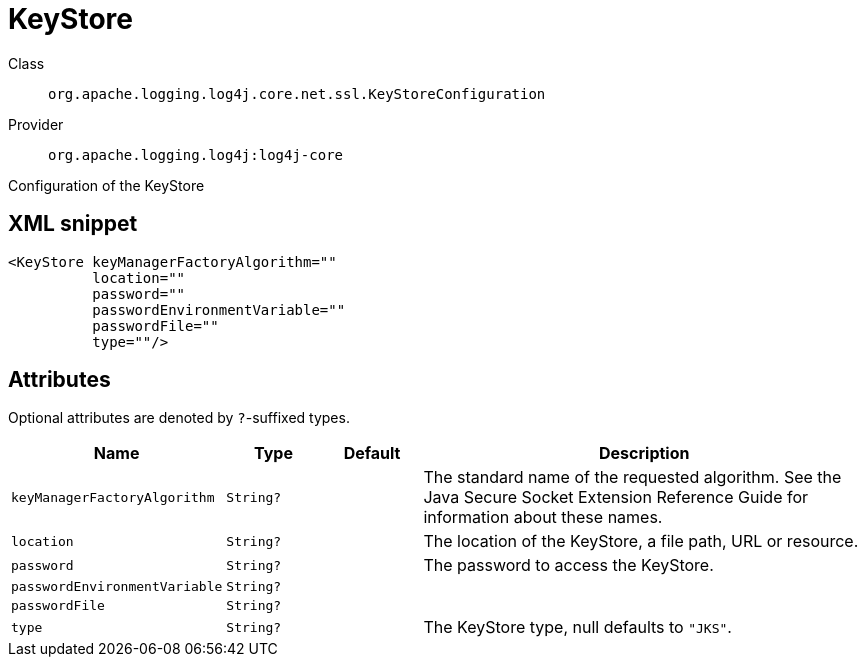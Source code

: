 ////
Licensed to the Apache Software Foundation (ASF) under one or more
contributor license agreements. See the NOTICE file distributed with
this work for additional information regarding copyright ownership.
The ASF licenses this file to You under the Apache License, Version 2.0
(the "License"); you may not use this file except in compliance with
the License. You may obtain a copy of the License at

    https://www.apache.org/licenses/LICENSE-2.0

Unless required by applicable law or agreed to in writing, software
distributed under the License is distributed on an "AS IS" BASIS,
WITHOUT WARRANTIES OR CONDITIONS OF ANY KIND, either express or implied.
See the License for the specific language governing permissions and
limitations under the License.
////

[#org_apache_logging_log4j_core_net_ssl_KeyStoreConfiguration]
= KeyStore

Class:: `org.apache.logging.log4j.core.net.ssl.KeyStoreConfiguration`
Provider:: `org.apache.logging.log4j:log4j-core`


Configuration of the KeyStore

[#org_apache_logging_log4j_core_net_ssl_KeyStoreConfiguration-XML-snippet]
== XML snippet
[source, xml]
----
<KeyStore keyManagerFactoryAlgorithm=""
          location=""
          password=""
          passwordEnvironmentVariable=""
          passwordFile=""
          type=""/>
----

[#org_apache_logging_log4j_core_net_ssl_KeyStoreConfiguration-attributes]
== Attributes

Optional attributes are denoted by `?`-suffixed types.

[cols="1m,1m,1m,5"]
|===
|Name|Type|Default|Description

|keyManagerFactoryAlgorithm
|String?
|
a|The standard name of the requested algorithm.
See the Java Secure Socket Extension Reference Guide for information about these names.

|location
|String?
|
a|The location of the KeyStore, a file path, URL or resource.

|password
|String?
|
a|The password to access the KeyStore.

|passwordEnvironmentVariable
|String?
|
a|

|passwordFile
|String?
|
a|

|type
|String?
|
a|The KeyStore type, null defaults to `"JKS"`.

|===
